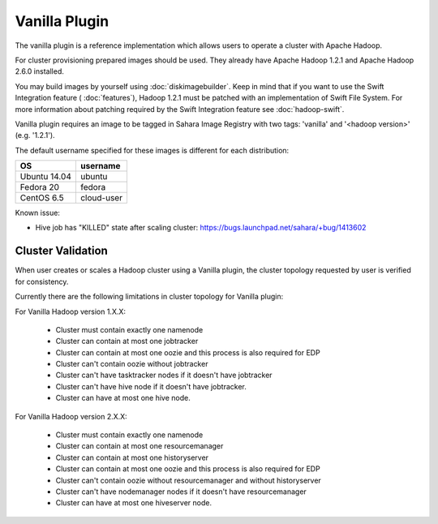 Vanilla Plugin
==============

The vanilla plugin is a reference implementation which allows users to operate
a cluster with Apache Hadoop.

For cluster provisioning prepared images should be used. They already have
Apache Hadoop 1.2.1 and Apache Hadoop 2.6.0 installed.

You may build images by yourself using :doc:`diskimagebuilder`.
Keep in mind that if you want to use the Swift Integration feature
( :doc:`features`),
Hadoop 1.2.1 must be patched with an implementation of Swift File System.
For more information about patching required by the Swift Integration feature
see :doc:`hadoop-swift`.

Vanilla plugin requires an image to be tagged in Sahara Image Registry with
two tags: 'vanilla' and '<hadoop version>' (e.g. '1.2.1').

The default username specified for these images is different
for each distribution:

+--------------+------------+
| OS           | username   |
+==============+============+
| Ubuntu 14.04 | ubuntu     |
+--------------+------------+
| Fedora 20    | fedora     |
+--------------+------------+
| CentOS 6.5   | cloud-user |
+--------------+------------+

Known issue:

* Hive job has "KILLED" state after scaling cluster:
  https://bugs.launchpad.net/sahara/+bug/1413602

Cluster Validation
------------------

When user creates or scales a Hadoop cluster using a Vanilla plugin,
the cluster topology requested by user is verified for consistency.

Currently there are the following limitations in cluster topology for Vanilla
plugin:

For Vanilla Hadoop version 1.X.X:

  + Cluster must contain exactly one namenode
  + Cluster can contain at most one jobtracker
  + Cluster can contain at most one oozie and this process is also required
    for EDP
  + Cluster can't contain oozie without jobtracker
  + Cluster can't have tasktracker nodes if it doesn't have jobtracker
  + Cluster can't have hive node if it doesn't have jobtracker.
  + Cluster can have at most one hive node.

For Vanilla Hadoop version 2.X.X:

  + Cluster must contain exactly one namenode
  + Cluster can contain at most one resourcemanager
  + Cluster can contain at most one historyserver
  + Cluster can contain at most one oozie and this process is also required
    for EDP
  + Cluster can't contain oozie without resourcemanager and without
    historyserver
  + Cluster can't have nodemanager nodes if it doesn't have resourcemanager
  + Cluster can have at most one hiveserver node.
